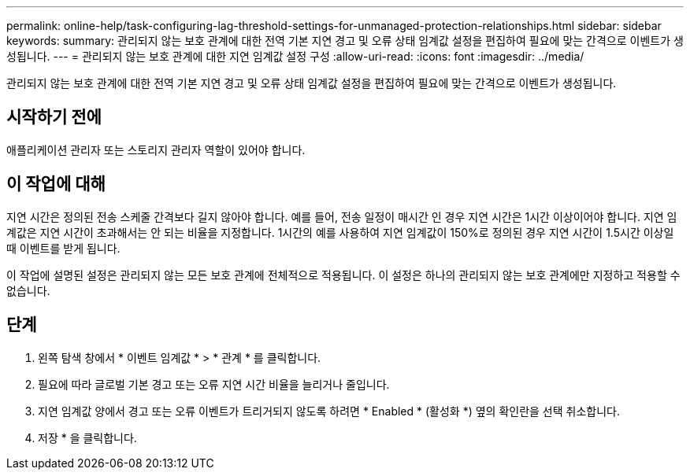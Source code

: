 ---
permalink: online-help/task-configuring-lag-threshold-settings-for-unmanaged-protection-relationships.html 
sidebar: sidebar 
keywords:  
summary: 관리되지 않는 보호 관계에 대한 전역 기본 지연 경고 및 오류 상태 임계값 설정을 편집하여 필요에 맞는 간격으로 이벤트가 생성됩니다. 
---
= 관리되지 않는 보호 관계에 대한 지연 임계값 설정 구성
:allow-uri-read: 
:icons: font
:imagesdir: ../media/


[role="lead"]
관리되지 않는 보호 관계에 대한 전역 기본 지연 경고 및 오류 상태 임계값 설정을 편집하여 필요에 맞는 간격으로 이벤트가 생성됩니다.



== 시작하기 전에

애플리케이션 관리자 또는 스토리지 관리자 역할이 있어야 합니다.



== 이 작업에 대해

지연 시간은 정의된 전송 스케줄 간격보다 길지 않아야 합니다. 예를 들어, 전송 일정이 매시간 인 경우 지연 시간은 1시간 이상이어야 합니다. 지연 임계값은 지연 시간이 초과해서는 안 되는 비율을 지정합니다. 1시간의 예를 사용하여 지연 임계값이 150%로 정의된 경우 지연 시간이 1.5시간 이상일 때 이벤트를 받게 됩니다.

이 작업에 설명된 설정은 관리되지 않는 모든 보호 관계에 전체적으로 적용됩니다. 이 설정은 하나의 관리되지 않는 보호 관계에만 지정하고 적용할 수 없습니다.



== 단계

. 왼쪽 탐색 창에서 * 이벤트 임계값 * > * 관계 * 를 클릭합니다.
. 필요에 따라 글로벌 기본 경고 또는 오류 지연 시간 비율을 늘리거나 줄입니다.
. 지연 임계값 양에서 경고 또는 오류 이벤트가 트리거되지 않도록 하려면 * Enabled * (활성화 *) 옆의 확인란을 선택 취소합니다.
. 저장 * 을 클릭합니다.

